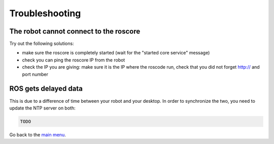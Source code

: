 .. _Troubleshooting:

Troubleshooting
===============

The robot cannot connect to the roscore
---------------------------------------

Try out the following solutions:

- make sure the roscore is completely started (wait for the "started core service" message)
- check you can ping the roscore IP from the robot
- check the IP you are giving: make sure it is the IP where the roscode run, check that you did not forget http:// and port number


ROS gets delayed data
---------------------

This is due to a difference of time between your robot and your desktop.
In order to synchronize the two, you need to update the NTP server on both:

.. code-block:: sh

  TODO


Go back to the `main menu <index.rst>`_.